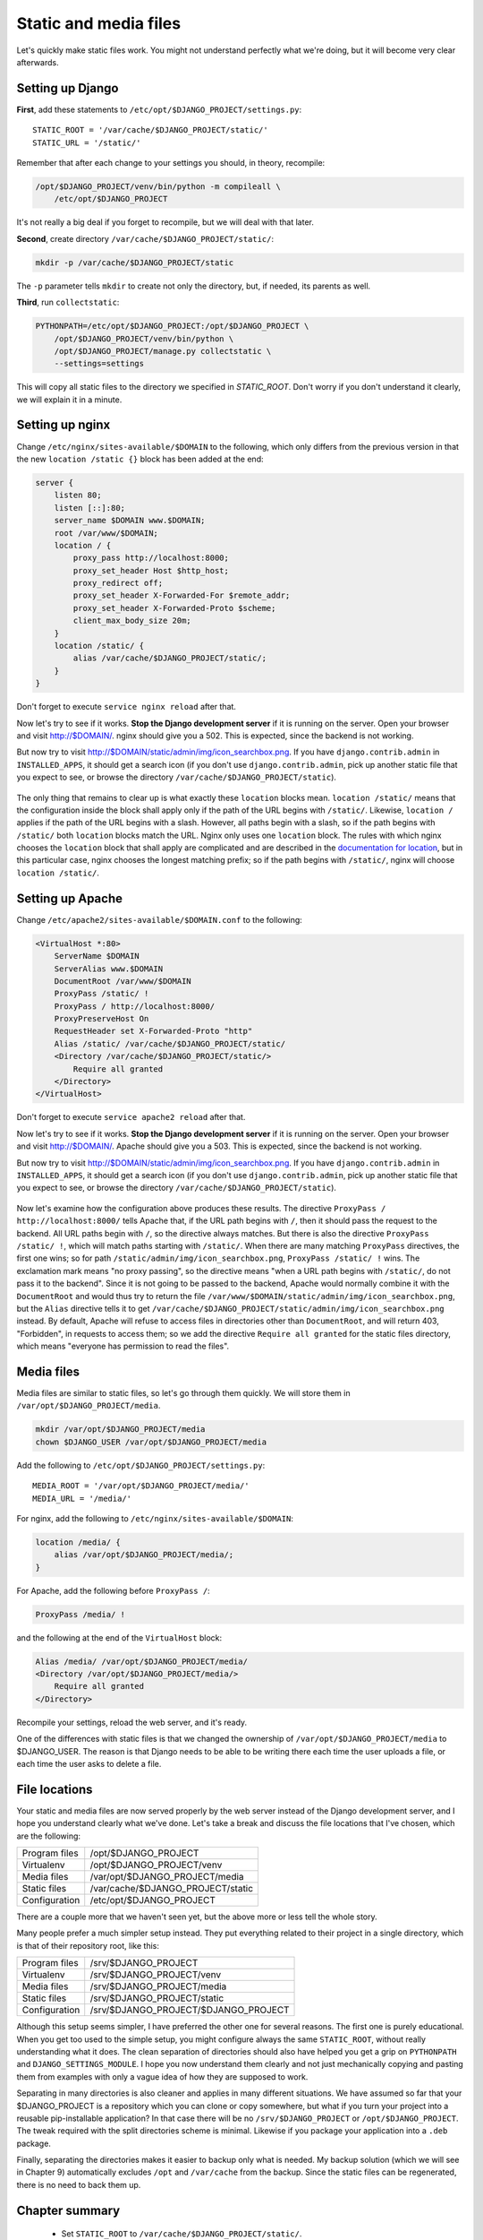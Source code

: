 Static and media files
======================

Let's quickly make static files work. You might not understand perfectly
what we're doing, but it will become very clear afterwards.

Setting up Django
-----------------

**First**, add these statements to
``/etc/opt/$DJANGO_PROJECT/settings.py``::

   STATIC_ROOT = '/var/cache/$DJANGO_PROJECT/static/'
   STATIC_URL = '/static/'

Remember that after each change to your settings you should, in theory,
recompile:

.. code-block:: bash

   /opt/$DJANGO_PROJECT/venv/bin/python -m compileall \
       /etc/opt/$DJANGO_PROJECT

It's not really a big deal if you forget to recompile, but we will deal
with that later.

**Second**, create directory ``/var/cache/$DJANGO_PROJECT/static/``:

.. code-block:: bash

   mkdir -p /var/cache/$DJANGO_PROJECT/static

The ``-p`` parameter tells ``mkdir`` to create not only the directory,
but, if needed, its parents as well.

**Third**, run ``collectstatic``:

.. code-block:: bash

   PYTHONPATH=/etc/opt/$DJANGO_PROJECT:/opt/$DJANGO_PROJECT \
       /opt/$DJANGO_PROJECT/venv/bin/python \
       /opt/$DJANGO_PROJECT/manage.py collectstatic \
       --settings=settings

This will copy all static files to the directory we specified in
`STATIC_ROOT`. Don't worry if you don't understand it clearly, we will
explain it in a minute.

Setting up nginx
----------------

Change ``/etc/nginx/sites-available/$DOMAIN`` to the following,
which only differs from the previous version in that the new ``location
/static {}`` block has been added at the end:

.. code-block:: nginx

    server {
        listen 80;
        listen [::]:80;
        server_name $DOMAIN www.$DOMAIN;
        root /var/www/$DOMAIN;
        location / {
            proxy_pass http://localhost:8000;
            proxy_set_header Host $http_host;
            proxy_redirect off;
            proxy_set_header X-Forwarded-For $remote_addr;
            proxy_set_header X-Forwarded-Proto $scheme;
            client_max_body_size 20m;
        }
        location /static/ {
            alias /var/cache/$DJANGO_PROJECT/static/;
        }
    }

Don't forget to execute ``service nginx reload`` after that.

Now let's try to see if it works. **Stop the Django development server**
if it is running on the server. Open your browser and visit
http://$DOMAIN/. nginx should give you a 502. This is expected, since
the backend is not working.

But now try to visit http://$DOMAIN/static/admin/img/icon_searchbox.png.
If you have ``django.contrib.admin`` in ``INSTALLED_APPS``, it should
get a search icon (if you don't use ``django.contrib.admin``, pick up
another static file that you expect to see, or browse the directory
``/var/cache/$DJANGO_PROJECT/static``).

.. only:: latex

   The figure in the next page explains how this works. Go study it now,
   and after everything is clear, come back here.

.. only:: html

   This picture explains how it works:

.. figure:: how-static-files-work-nginx.png

The only thing that remains to clear up is what exactly these
``location`` blocks mean. ``location /static/`` means that the
configuration inside the block shall apply only if the path of the URL
begins with ``/static/``.  Likewise, ``location /`` applies if the path
of the URL begins with a slash.  However, all paths begin with a slash,
so if the path begins with ``/static/`` both ``location`` blocks match
the URL.  Nginx only uses one ``location`` block. The rules with which
nginx chooses the ``location`` block that shall apply are complicated
and are described in the `documentation for location`_, but in this
particular case, nginx chooses the longest matching prefix; so if the
path begins with ``/static/``, nginx will choose ``location /static/``.

.. _documentation for location: http://nginx.org/en/docs/http/ngx_http_core_module.html#location


Setting up Apache
-----------------

Change ``/etc/apache2/sites-available/$DOMAIN.conf`` to the following:

.. code-block:: apache

   <VirtualHost *:80>
       ServerName $DOMAIN
       ServerAlias www.$DOMAIN
       DocumentRoot /var/www/$DOMAIN
       ProxyPass /static/ !
       ProxyPass / http://localhost:8000/
       ProxyPreserveHost On
       RequestHeader set X-Forwarded-Proto "http"
       Alias /static/ /var/cache/$DJANGO_PROJECT/static/
       <Directory /var/cache/$DJANGO_PROJECT/static/>
           Require all granted
       </Directory>
   </VirtualHost>

Don't forget to execute ``service apache2 reload`` after that.

Now let's try to see if it works. **Stop the Django development server**
if it is running on the server. Open your browser and visit
http://$DOMAIN/. Apache should give you a 503. This is expected, since
the backend is not working.

But now try to visit http://$DOMAIN/static/admin/img/icon_searchbox.png.
If you have ``django.contrib.admin`` in ``INSTALLED_APPS``, it should
get a search icon (if you don't use ``django.contrib.admin``, pick up
another static file that you expect to see, or browse the directory
``/var/cache/$DJANGO_PROJECT/static``).

.. only:: latex

   The figure in the next page explains how this works. Go study it now,
   and after everything is clear, come back here.

.. only:: html

   This picture explains how it works:

.. figure:: how-static-files-work-apache.png

Now let's examine how the configuration above produces these results.
The directive ``ProxyPass / http://localhost:8000/`` tells Apache that,
if the URL path begins with ``/``, then it should pass the request to
the backend. All URL paths begin with ``/``, so the directive always
matches. But there is also the directive ``ProxyPass /static/ !``, which
will match paths starting with ``/static/``. When there are many
matching ``ProxyPass`` directives, the first one wins; so for path
``/static/admin/img/icon_searchbox.png``, ``ProxyPass /static/ !`` wins.
The exclamation mark means "no proxy passing", so the directive means
"when a URL path begins with ``/static/``, do not pass it to the
backend". Since it is not going to be passed to the backend, Apache
would normally combine it with the ``DocumentRoot`` and would thus try
to return the file
``/var/www/$DOMAIN/static/admin/img/icon_searchbox.png``, but the
``Alias`` directive tells it to get
``/var/cache/$DJANGO_PROJECT/static/admin/img/icon_searchbox.png``
instead. By default, Apache will refuse to access files in directories
other than ``DocumentRoot``, and will return 403, "Forbidden", in
requests to access them; so we add the directive ``Require all granted``
for the static files directory, which means "everyone has permission to
read the files".

Media files
-----------

Media files are similar to static files, so let's go through them
quickly. We will store them in ``/var/opt/$DJANGO_PROJECT/media``.

.. code-block:: bash

   mkdir /var/opt/$DJANGO_PROJECT/media
   chown $DJANGO_USER /var/opt/$DJANGO_PROJECT/media

Add the following to ``/etc/opt/$DJANGO_PROJECT/settings.py``::

   MEDIA_ROOT = '/var/opt/$DJANGO_PROJECT/media/'
   MEDIA_URL = '/media/'

For nginx, add the following to ``/etc/nginx/sites-available/$DOMAIN``:

.. code-block:: nginx

   location /media/ {
       alias /var/opt/$DJANGO_PROJECT/media/;
   }

For Apache, add the following before ``ProxyPass /``:

.. code-block:: apache

   ProxyPass /media/ !

and the following at the end of the ``VirtualHost`` block:

.. code-block:: apache

   Alias /media/ /var/opt/$DJANGO_PROJECT/media/
   <Directory /var/opt/$DJANGO_PROJECT/media/>
       Require all granted
   </Directory>

Recompile your settings, reload the web server, and it's ready.

One of the differences with static files is that we changed the
ownership of ``/var/opt/$DJANGO_PROJECT/media`` to $DJANGO_USER.
The reason is that Django needs to be able to be writing there each time
the user uploads a file, or each time the user asks to delete a file.

File locations
--------------

Your static and media files are now served properly by the web server
instead of the Django development server, and I hope you understand
clearly what we've done. Let's take a break and discuss the file
locations that I've chosen, which are the following:

============== =================================
Program files  /opt/$DJANGO_PROJECT
Virtualenv     /opt/$DJANGO_PROJECT/venv
Media files    /var/opt/$DJANGO_PROJECT/media
Static files   /var/cache/$DJANGO_PROJECT/static
Configuration  /etc/opt/$DJANGO_PROJECT
============== =================================

There are a couple more that we haven't seen yet, but the above more or
less tell the whole story.

Many people prefer a much simpler setup instead. They put everything
related to their project in a single directory, which is that of their
repository root, like this:

============== ====================================
Program files  /srv/$DJANGO_PROJECT
Virtualenv     /srv/$DJANGO_PROJECT/venv
Media files    /srv/$DJANGO_PROJECT/media
Static files   /srv/$DJANGO_PROJECT/static
Configuration  /srv/$DJANGO_PROJECT/$DJANGO_PROJECT
============== ====================================

Although this setup seems simpler, I have preferred the other one for
several reasons. The first one is purely educational. When you get too
used to the simple setup, you might configure always the same
``STATIC_ROOT``, without really understanding what it does. The clean
separation of directories should also have helped you get a grip on
``PYTHONPATH`` and ``DJANGO_SETTINGS_MODULE``. I hope you now understand
them clearly and not just mechanically copying and pasting them from
examples with only a vague idea of how they are supposed to work.

Separating in many directories is also cleaner and applies in many
different situations. We have assumed so far that your $DJANGO_PROJECT
is a repository which you can clone or copy somewhere, but what if you
turn your project into a reusable pip-installable application? In that
case there will be no ``/srv/$DJANGO_PROJECT`` or
``/opt/$DJANGO_PROJECT``. The tweak required with the split
directories scheme is minimal. Likewise if you package your application
into a ``.deb`` package.

Finally, separating the directories makes it easier to backup only what
is needed. My backup solution (which we will see in Chapter 9)
automatically excludes ``/opt`` and ``/var/cache`` from the backup.
Since the static files can be regenerated, there is no need to back them
up.


Chapter summary
---------------

 * Set ``STATIC_ROOT`` to ``/var/cache/$DJANGO_PROJECT/static/``.
 * Set ``STATIC_URL`` to ``/static/``.
 * Set ``MEDIA_ROOT`` to ``/var/opt/$DJANGO_PROJECT/media/``.
 * Set ``MEDIA_URL`` to ``/media/``.
 * Run ``collectstatic``.
 * In nginx, set ``location /static/ { alias
   /var/cache/$DJANGO_PROJECT/static/; }``; likewise for media files.
 * In Apache, add ``ProxyPass /static/ !`` before ``ProxyPass /``, and
   add

   .. code-block:: apache

       Alias /static/ /var/cache/$DJANGO_PROJECT/static/
       <Directory /var/cache/$DJANGO_PROJECT/static/>
           Require all granted
       </Directory>

   Likewise for media files.
